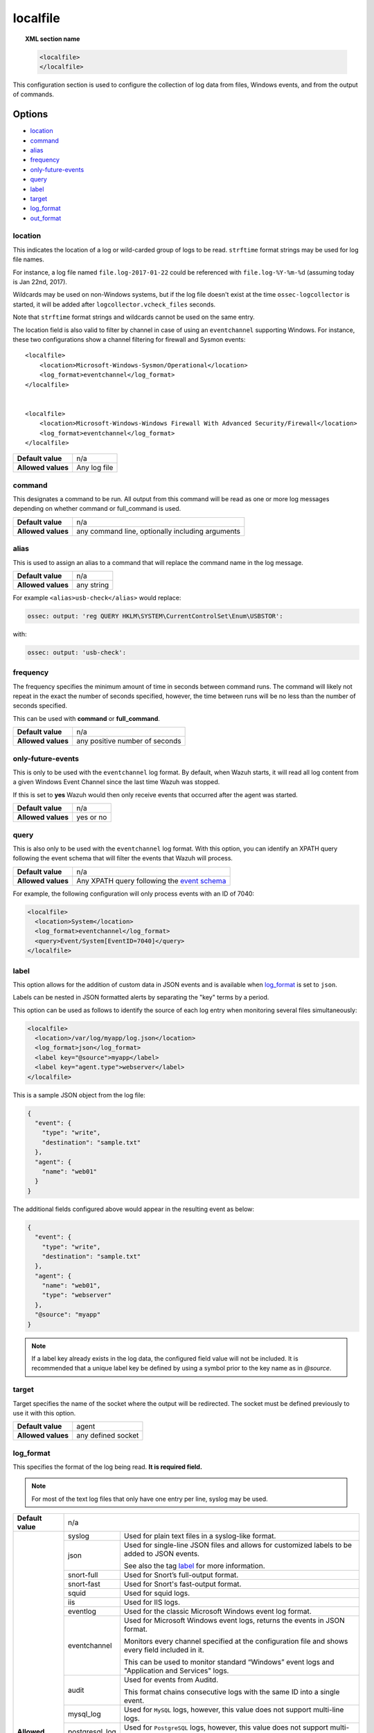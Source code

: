 .. Copyright (C) 2019 Wazuh, Inc.

.. _reference_ossec_localfile:

localfile
=========

.. topic:: XML section name

	.. code-block:: xml

		<localfile>
		</localfile>

This configuration section is used to configure the collection of log data from files, Windows events, and from the output of commands.

Options
-------

- `location`_
- `command`_
- `alias`_
- `frequency`_
- `only-future-events`_
- `query`_
- `label`_
- `target`_
- `log_format`_
- `out_format`_

location
^^^^^^^^

This indicates the location of a log or wild-carded group of logs to be read. ``strftime`` format strings may be used for log file names.

For instance, a log file named ``file.log-2017-01-22`` could be referenced with ``file.log-%Y-%m-%d`` (assuming today is Jan 22nd, 2017).

Wildcards may be used on non-Windows systems, but if the log file doesn't exist at the time ``ossec-logcollector`` is started, it will be added after ``logcollector.vcheck_files`` seconds.

Note that ``strftime`` format strings and wildcards cannot be used on the same entry.

The location field is also valid to filter by channel in case of using an ``eventchannel`` supporting Windows. For instance, these two configurations show a channel filtering for firewall and Sysmon events::

  <localfile>
      <location>Microsoft-Windows-Sysmon/Operational</location>
      <log_format>eventchannel</log_format>
  </localfile>


  <localfile>
      <location>Microsoft-Windows-Windows Firewall With Advanced Security/Firewall</location>
      <log_format>eventchannel</log_format>
  </localfile>


+--------------------+--------------+
| **Default value**  | n/a          |
+--------------------+--------------+
| **Allowed values** | Any log file |
+--------------------+--------------+

command
^^^^^^^

This designates a command to be run. All output from this command will be read as one or more log messages depending on whether command or full_command is used.

+--------------------+--------------------------------------------------+
| **Default value**  | n/a                                              |
+--------------------+--------------------------------------------------+
| **Allowed values** | any command line, optionally including arguments |
+--------------------+--------------------------------------------------+

alias
^^^^^

This is used to assign an alias to a command that will replace the command name in the log message.

+--------------------+------------+
| **Default value**  | n/a        |
+--------------------+------------+
| **Allowed values** | any string |
+--------------------+------------+

For example ``<alias>usb-check</alias>`` would replace:

.. code-block:: xml

   ossec: output: 'reg QUERY HKLM\SYSTEM\CurrentControlSet\Enum\USBSTOR':

with:

.. code-block:: xml

   ossec: output: 'usb-check':

frequency
^^^^^^^^^

The frequency specifies the minimum amount of time in seconds between command runs. The command will likely not repeat in the exact the number of seconds specified, however, the time between runs will be no less than the number of seconds specified.

This can be used with **command** or **full_command**.

+--------------------+--------------------------------+
| **Default value**  | n/a                            |
+--------------------+--------------------------------+
| **Allowed values** | any positive number of seconds |
+--------------------+--------------------------------+

only-future-events
^^^^^^^^^^^^^^^^^^

This is only to be used with the ``eventchannel`` log format.  By default, when Wazuh starts, it will read all log content from a given Windows Event Channel since the last time Wazuh was stopped.

If this is set to **yes** Wazuh would then only receive events that occurred after the agent was started.

+--------------------+-----------+
| **Default value**  | n/a       |
+--------------------+-----------+
| **Allowed values** | yes or no |
+--------------------+-----------+

query
^^^^^

This is also only to be used with the ``eventchannel`` log format. With this option, you can identify an XPATH query following the event schema that will filter the events that Wazuh will process.

+--------------------+----------------------------------------------------------------------------------------------------------------------------------+
| **Default value**  | n/a                                                                                                                              |
+--------------------+----------------------------------------------------------------------------------------------------------------------------------+
| **Allowed values** | Any XPATH query following the `event schema <https://msdn.microsoft.com/en-us/library/windows/desktop/aa385201(v=vs.85).aspx>`_  |
+--------------------+----------------------------------------------------------------------------------------------------------------------------------+

For example, the following configuration will only process events with an ID of 7040:

.. code-block:: xml

  <localfile>
    <location>System</location>
    <log_format>eventchannel</log_format>
    <query>Event/System[EventID=7040]</query>
  </localfile>

label
^^^^^

.. versionadded:: 3.0.0

This option allows for the addition of custom data in JSON events and is available when `log_format`_ is set to ``json``.

Labels can be nested in JSON formatted alerts by separating the "key" terms by a period.

This option can be used as follows to identify the source of each log entry when monitoring several files simultaneously:

.. code-block:: xml

  <localfile>
    <location>/var/log/myapp/log.json</location>
    <log_format>json</log_format>
    <label key="@source">myapp</label>
    <label key="agent.type">webserver</label>
  </localfile>

This is a sample JSON object from the log file:

.. code-block:: json

  {
    "event": {
      "type": "write",
      "destination": "sample.txt"
    },
    "agent": {
      "name": "web01"
    }
  }

The additional fields configured above would appear in the resulting event as below:

.. code-block:: json

  {
    "event": {
      "type": "write",
      "destination": "sample.txt"
    },
    "agent": {
      "name": "web01",
      "type": "webserver"
    },
    "@source": "myapp"
  }

.. note:: If a label key already exists in the log data, the configured field value will not be included. It is recommended that a unique label key be defined by using a symbol prior to the key name as in *@source*.

target
^^^^^^

.. versionadded:: 3.3.0

Target specifies the name of the socket where the output will be redirected. The socket must be defined previously to use it with this option.

+--------------------+--------------------------------+
| **Default value**  | agent                          |
+--------------------+--------------------------------+
| **Allowed values** | any defined socket             |
+--------------------+--------------------------------+

log_format
^^^^^^^^^^

This specifies the format of the log being read. **It is required field.**

.. note:: For most of the text log files that only have one entry per line, syslog may be used.

+--------------------+-----------------------------------------------------------------------------------------------------------------------+
| **Default value**  | n/a                                                                                                                   |
+--------------------+--------------------+--------------------------------------------------------------------------------------------------+
| **Allowed values** | syslog             | Used for plain text files in a syslog-like format.                                               |
+                    +--------------------+--------------------------------------------------------------------------------------------------+
|                    | json               | Used for single-line JSON files and allows for customized labels to be added to JSON events.     |
|                    |                    |                                                                                                  |
|                    |                    | See also the tag `label`_ for more information.                                                  |
|                    |                    |                                                                                                  |
|                    |                    | .. versionadded:: 3.0.0                                                                          |
+                    +--------------------+--------------------------------------------------------------------------------------------------+
|                    | snort-full         | Used for Snort’s full-output format.                                                             |
+                    +--------------------+--------------------------------------------------------------------------------------------------+
|                    | snort-fast         | Used for Snort's fast-output format.                                                             |
+                    +--------------------+--------------------------------------------------------------------------------------------------+
|                    | squid              | Used for squid logs.                                                                             |
+                    +--------------------+--------------------------------------------------------------------------------------------------+
|                    | iis                | Used for IIS logs.                                                                               |
+                    +--------------------+--------------------------------------------------------------------------------------------------+
|                    | eventlog           | Used for the classic Microsoft Windows event log format.                                         |
+                    +--------------------+--------------------------------------------------------------------------------------------------+
|                    | eventchannel       | Used for Microsoft Windows event logs, returns the events in JSON format.                        |
|                    |                    |                                                                                                  |
|                    |                    | Monitors every channel specified at the configuration file and shows every field included in it. |
|                    |                    |                                                                                                  |
|                    |                    | This can be used to monitor standard “Windows” event logs and "Application and Services" logs.   |
+                    +--------------------+--------------------------------------------------------------------------------------------------+
|                    | audit              | Used for events from Auditd.                                                                     |
|                    |                    |                                                                                                  |
|                    |                    | This format chains consecutive logs with the same ID into a single event.                        |
+                    +--------------------+--------------------------------------------------------------------------------------------------+
|                    | mysql_log          | Used for ``MySQL`` logs, however, this value does not support multi-line logs.                   |
+                    +--------------------+--------------------------------------------------------------------------------------------------+
|                    | postgresql_log     | Used for ``PostgreSQL`` logs, however, this value does not support multi-line logs.              |
+                    +--------------------+--------------------------------------------------------------------------------------------------+
|                    | nmapg              | Used for monitoring files conforming to the grep-able output from ``nmap``.                      |
+                    +--------------------+--------------------------------------------------------------------------------------------------+
|                    | apache             | Used for Apache's default log format.                                                            |
+                    +--------------------+--------------------------------------------------------------------------------------------------+
|                    | command            | Used to read output from the command (as run by root) specified by the command tag.              |
|                    |                    |                                                                                                  |
|                    |                    | Each line of output is be treated as a separate log.                                             |
+                    +--------------------+--------------------------------------------------------------------------------------------------+
|                    | full_command       | Used to read output from the command (as run by root) specified by the command tag.              |
|                    |                    |                                                                                                  |
|                    |                    | The entire output will be treated as a single log item.                                          |
+                    +--------------------+--------------------------------------------------------------------------------------------------+
|                    | djb-multilog       | Used to read files in the format produced by the multilog service logger in daemontools.         |
+                    +--------------------+--------------------------------------------------------------------------------------------------+
|                    | multi-line         | Used to monitor applications that log multiple lines per event.                                  |
|                    |                    |                                                                                                  |
|                    |                    | The number of lines must be consistent in order to use this value.                               |
|                    |                    |                                                                                                  |
|                    |                    | The number of lines in each log entry must be specified following the ``multi-line:`` value.     |
|                    |                    |                                                                                                  |
|                    |                    | Each line will be combined with the previous lines until all lines are gathered which means there|
|                    |                    |                                                                                                  |
|                    |                    | may be multiple timestamps in the final event.                                                   |
|                    |                    |                                                                                                  |
|                    |                    | The format for this value is: <log_format>multi-line: NUMBER</log_format>                        |
+--------------------+--------------------+--------------------------------------------------------------------------------------------------+

.. warning::

	The ``eventchannel`` log format cannot be used on Windows agents prior to the Vista OS as they do not produce this type of log.

.. warning::

	Agents will ignore ``command`` and ``full_command`` log sources unless they have ``logcollector.remote_commands=1`` set in their **/var/ossec/etc/internal_options.conf** or **/var/ossec/etc/local_internal_options.conf** file. This is a security precaution to prevent the Wazuh Manager from running arbitrary commands on agents in their root security context.

Sample of Multi-line log message in original log file:

.. code-block:: console

	Aug 9 14:22:47 hostname log line one
	Aug 9 14:22:47 hostname log line two
	Aug 9 14:22:47 hostname log line four
	Aug 9 14:22:47 hostname log line three
	Aug 9 14:22:47 hostname log line five

Sample Log message as analyzed by ossec-analysisd:

.. code-block:: console

	Aug 9 14:22:47 hostname log line one Aug 9 14:22:47 hostname log line two Aug 9 14:22:47 hostname log line three Aug 9 14:22:47 hostname log line four Aug 9 14:22:47 hostname log line five

.. _ossec_localfile_out_format:

out_format
^^^^^^^^^^

.. versionadded:: 3.3.0

This option allows formatting logs from Logcollector using field substitution.

The syntax is:

::

	$(parameter)

The list of available parameters is:

+------------------------+-----------------------------------------------------------------------+
| **Parameter**          | **Description**                                                       |
+========================+=======================================================================+
| ``log``                | Message from the log.                                                 |
+------------------------+-----------------------------------------------------------------------+
| ``output``             | Output from a command. Alias of ``log``.                              |
+------------------------+-----------------------------------------------------------------------+
| ``location``           | Path to the source log file.                                          |
+------------------------+-----------------------------------------------------------------------+
| ``command``            | Command line or alias defined for the command. Alias of ``location``. |
+------------------------+-----------------------------------------------------------------------+
| ``timestamp``          | Current timestamp (when the log is sent), in RFC3164 format.          |
+------------------------+-----------------------------------------------------------------------+
| ``timestamp <format>`` | Custom timestamp, in ``strftime`` string format.                      |
+------------------------+-----------------------------------------------------------------------+
| ``hostname``           | System's host name.                                                   |
+------------------------+-----------------------------------------------------------------------+

Attributes:

+------------+-----------------------------------------------------------------------------------+
| **target** | This option selects a defined target to apply the output format.                  |
+            +----------------+------------------------------------------------------------------+
|            | Allowed values | Any target defined in the option ``<target>``.                   |
|            +----------------+------------------------------------------------------------------+
|            | Default value  | Select all targets defined in the ``<localfile>`` stanza.        |
+------------+----------------+------------------------------------------------------------------+

Configuration examples
----------------------

Linux configuration:

.. code-block:: xml

    <!-- For monitoring log files -->
    <localfile>
      <log_format>syslog</log_format>
      <location>/var/log/syslog</location>
    </localfile>

    <!-- For monitoring command output -->
    <localfile>
      <log_format>command</log_format>
      <command>df -P</command>
      <frequency>360</frequency>
    </localfile>

    <!-- To use a custom target or format -->
    <localfile>
      <log_format>syslog</log_format>
      <location>/var/log/auth.log</location>
      <target>agent,custom_socket</target>
      <out_format target="custom_socket">$(timestamp %Y-%m-%d %H:%M:%S): $(log)</out_format>
    </localfile>

Windows configuration:

.. code-block:: xml

    <!-- For monitoring Windows eventchannel -->
    <localfile>
      <location>Security</location>
      <log_format>eventchannel</log_format>
      <only-future-events>yes</only-future-events>
      <query>Event/System[EventID != 5145 and EventID != 5156]</query>
    </localfile>
